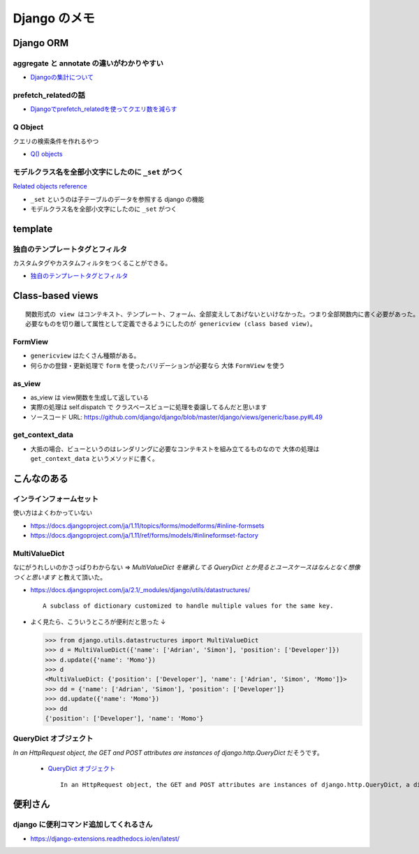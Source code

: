 .. article::
   :date: 2018-09-03
   :title: Django のメモ
   :category: django
   :tags:
   :canonical_url: /django/note/
   :draft: false


==================
Django のメモ
==================


Django ORM
===========

aggregate と annotate の違いがわかりやすい
---------------------------------------------
- `Djangoの集計について <http://note.crohaco.net/2014/django-aggregate/>`_


prefetch_relatedの話
----------------------------------------
- `Djangoでprefetch_relatedを使ってクエリ数を減らす <http://tokibito.hatenablog.com/entry/20140718/1405691738>`_


Q Object
----------------------------------------
クエリの検索条件を作れるやつ

- `Q() objects <https://docs.djangoproject.com/ja/1.11/ref/models/querysets/#q-objects>`_


モデルクラス名を全部小文字にしたのに ``_set`` がつく
------------------------------------------------------------------
`Related objects reference <https://docs.djangoproject.com/ja/1.11/ref/models/relations/>`_

- ``_set`` というのは子テーブルのデータを参照する django の機能
- モデルクラス名を全部小文字にしたのに ``_set`` がつく



template
===========

独自のテンプレートタグとフィルタ
--------------------------------------------------
カスタムタグやカスタムフィルタをつくることができる。

- `独自のテンプレートタグとフィルタ <https://docs.djangoproject.com/ja/1.11/howto/custom-template-tags/#custom-template-tags-and-filters>`_


Class-based views
==========================

::

  関数形式の view はコンテキスト、テンプレート、フォーム、全部変えしてあげないといけなかった。つまり全部関数内に書く必要があった。
  必要なものを切り離して属性として定義できるようにしたのが genericview (class based view)。


FormView
-------------
- ``genericview`` はたくさん種類がある。
- 何らかの登録・更新処理で ``form`` を使ったバリデーションが必要なら 大体 ``FormView`` を使う


as_view
-------------
- as_view は view関数を生成して返している
- 実際の処理は self.dispatch で クラスベースビューに処理を委譲してるんだと思います
- ソースコード URL: https://github.com/django/django/blob/master/django/views/generic/base.py#L49


get_context_data
--------------------------
- 大抵の場合、ビューというのはレンダリングに必要なコンテキストを組み立てるものなので 大体の処理は ``get_context_data`` というメソッドに書く。


こんなのある
===================

インラインフォームセット
----------------------------------------
使い方はよくわかっていない

- https://docs.djangoproject.com/ja/1.11/topics/forms/modelforms/#inline-formsets
- https://docs.djangoproject.com/ja/1.11/ref/forms/models/#inlineformset-factory


MultiValueDict
-----------------------
なにがうれしいのかさっぱりわからない => `MultiValueDict を継承してる QueryDict とか見るとユースケースはなんとなく想像つくと思います` と教えて頂いた。

- https://docs.djangoproject.com/ja/2.1/_modules/django/utils/datastructures/

  ::

    A subclass of dictionary customized to handle multiple values for the same key.


- よく見たら、こういうところが便利だと思った ↓

  .. code-block:: python

    >>> from django.utils.datastructures import MultiValueDict
    >>> d = MultiValueDict({'name': ['Adrian', 'Simon'], 'position': ['Developer']})
    >>> d.update({'name': 'Momo'})
    >>> d
    <MultiValueDict: {'position': ['Developer'], 'name': ['Adrian', 'Simon', 'Momo']}>
    >>> dd = {'name': ['Adrian', 'Simon'], 'position': ['Developer']}
    >>> dd.update({'name': 'Momo'})
    >>> dd
    {'position': ['Developer'], 'name': 'Momo'}


QueryDict オブジェクト
----------------------------------------
`In an HttpRequest object, the GET and POST attributes are instances of django.http.QueryDict` だそうです。

  - `QueryDict オブジェクト <https://docs.djangoproject.com/ja/2.1/ref/request-response/#querydict-objects>`_

    ::

      In an HttpRequest object, the GET and POST attributes are instances of django.http.QueryDict, a dictionary-like class customized to deal with multiple values for the same key. This is necessary because some HTML form elements, notably <select multiple>, pass multiple values for the same key.


便利さん
===========

django に便利コマンド追加してくれるさん
----------------------------------------
- https://django-extensions.readthedocs.io/en/latest/
